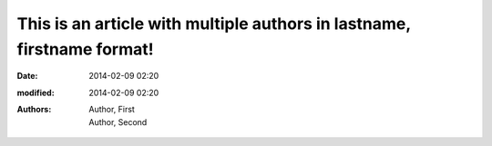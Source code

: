 This is an article with multiple authors in lastname, firstname format!
#######################################################################

:date: 2014-02-09 02:20
:modified: 2014-02-09 02:20
:authors: Author, First; Author, Second
